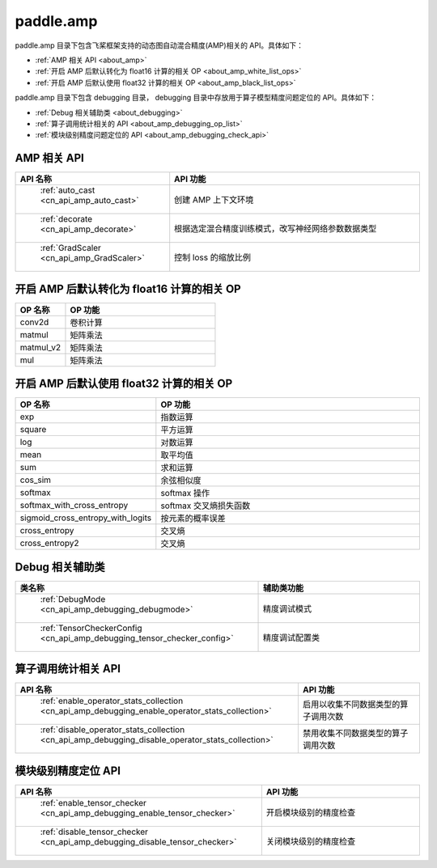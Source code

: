 .. _cn_overview_amp:

paddle.amp
---------------------

paddle.amp 目录下包含飞桨框架支持的动态图自动混合精度(AMP)相关的 API。具体如下：

-  :ref:`AMP 相关 API <about_amp>`
-  :ref:`开启 AMP 后默认转化为 float16 计算的相关 OP <about_amp_white_list_ops>`
-  :ref:`开启 AMP 后默认使用 float32 计算的相关 OP <about_amp_black_list_ops>`

paddle.amp 目录下包含 debugging 目录， debugging 目录中存放用于算子模型精度问题定位的 API。具体如下：

-  :ref:`Debug 相关辅助类 <about_debugging>`
-  :ref:`算子调用统计相关的 API <about_amp_debugging_op_list>`
-  :ref:`模块级别精度问题定位的 API <about_amp_debugging_check_api>`

.. _about_amp:

AMP 相关 API
::::::::::::::::::::

.. csv-table::
    :header: "API 名称", "API 功能"
    :widths: 10, 30

    " :ref:`auto_cast <cn_api_amp_auto_cast>` ", "创建 AMP 上下文环境"
    " :ref:`decorate <cn_api_amp_decorate>` ", "根据选定混合精度训练模式，改写神经网络参数数据类型"
    " :ref:`GradScaler <cn_api_amp_GradScaler>` ", "控制 loss 的缩放比例"

.. _about_amp_white_list_ops:

开启 AMP 后默认转化为 float16 计算的相关 OP
:::::::::::::::::::::::

.. csv-table::
    :header: "OP 名称", "OP 功能"
    :widths: 10, 30

    "conv2d", "卷积计算"
    "matmul", "矩阵乘法"
    "matmul_v2", "矩阵乘法"
    "mul", "矩阵乘法"

.. _about_amp_black_list_ops:

开启 AMP 后默认使用 float32 计算的相关 OP
:::::::::::::::::::::::

.. csv-table::
    :header: "OP 名称", "OP 功能"
    :widths: 10, 30

    "exp", "指数运算"
    "square", "平方运算"
    "log", "对数运算"
    "mean", "取平均值"
    "sum", "求和运算"
    "cos_sim", "余弦相似度"
    "softmax", "softmax 操作"
    "softmax_with_cross_entropy", "softmax 交叉熵损失函数"
    "sigmoid_cross_entropy_with_logits", "按元素的概率误差"
    "cross_entropy", "交叉熵"
    "cross_entropy2", "交叉熵"

.. _about_debugging:

Debug 相关辅助类
::::::::::::::::::::

.. csv-table::
    :header: "类名称", "辅助类功能"
    :widths: 10, 30

    " :ref:`DebugMode <cn_api_amp_debugging_debugmode>` ", "精度调试模式"
    " :ref:`TensorCheckerConfig <cn_api_amp_debugging_tensor_checker_config>` ", "精度调试配置类"

.. _about_amp_debugging_op_list:

算子调用统计相关 API
::::::::::::::::::::

.. csv-table::
    :header: "API 名称", "API 功能"
    :widths: 10, 30

    " :ref:`enable_operator_stats_collection <cn_api_amp_debugging_enable_operator_stats_collection>` ", "启用以收集不同数据类型的算子调用次数"
    " :ref:`disable_operator_stats_collection <cn_api_amp_debugging_disable_operator_stats_collection>` ", "禁用收集不同数据类型的算子调用次数"

.. _about_amp_debugging_check_api:

模块级别精度定位 API
::::::::::::::::::::

.. csv-table::
    :header: "API 名称", "API 功能"
    :widths: 10, 30
    
    " :ref:`enable_tensor_checker <cn_api_amp_debugging_enable_tensor_checker>` ", "开启模块级别的精度检查"
    " :ref:`disable_tensor_checker <cn_api_amp_debugging_disable_tensor_checker>` ", "关闭模块级别的精度检查"
